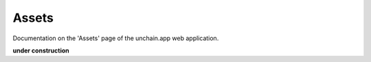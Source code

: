 ######################
Assets
######################

Documentation on the 'Assets' page of the unchain.app web application.

**under construction**
